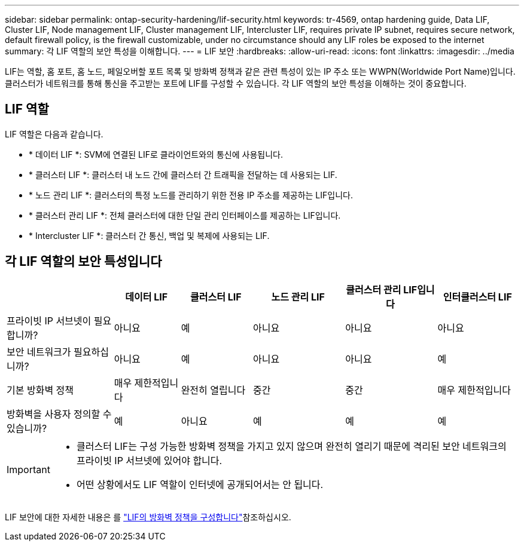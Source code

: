 ---
sidebar: sidebar 
permalink: ontap-security-hardening/lif-security.html 
keywords: tr-4569, ontap hardening guide, Data LIF, Cluster LIF, Node management LIF, Cluster management LIF, Intercluster LIF, requires private IP subnet, requires secure network, default firewall policy, is the firewall customizable, under no circumstance should any LIF roles be exposed to the internet 
summary: 각 LIF 역할의 보안 특성을 이해합니다. 
---
= LIF 보안
:hardbreaks:
:allow-uri-read: 
:icons: font
:linkattrs: 
:imagesdir: ../media


[role="lead"]
LIF는 역할, 홈 포트, 홈 노드, 페일오버할 포트 목록 및 방화벽 정책과 같은 관련 특성이 있는 IP 주소 또는 WWPN(Worldwide Port Name)입니다. 클러스터가 네트워크를 통해 통신을 주고받는 포트에 LIF를 구성할 수 있습니다. 각 LIF 역할의 보안 특성을 이해하는 것이 중요합니다.



== LIF 역할

LIF 역할은 다음과 같습니다.

* * 데이터 LIF *: SVM에 연결된 LIF로 클라이언트와의 통신에 사용됩니다.
* * 클러스터 LIF *: 클러스터 내 노드 간에 클러스터 간 트래픽을 전달하는 데 사용되는 LIF.
* * 노드 관리 LIF *: 클러스터의 특정 노드를 관리하기 위한 전용 IP 주소를 제공하는 LIF입니다.
* * 클러스터 관리 LIF *: 전체 클러스터에 대한 단일 관리 인터페이스를 제공하는 LIF입니다.
* * Intercluster LIF *: 클러스터 간 통신, 백업 및 복제에 사용되는 LIF.




== 각 LIF 역할의 보안 특성입니다

[cols="21%,13%,14%,18%,18%,16%"]
|===
|  | 데이터 LIF | 클러스터 LIF | 노드 관리 LIF | 클러스터 관리 LIF입니다 | 인터클러스터 LIF 


| 프라이빗 IP 서브넷이 필요합니까? | 아니요 | 예 | 아니요 | 아니요 | 아니요 


| 보안 네트워크가 필요하십니까? | 아니요 | 예 | 아니요 | 아니요 | 예 


| 기본 방화벽 정책 | 매우 제한적입니다 | 완전히 열립니다 | 중간 | 중간 | 매우 제한적입니다 


| 방화벽을 사용자 정의할 수 있습니까? | 예 | 아니요 | 예 | 예 | 예 
|===
[IMPORTANT]
====
* 클러스터 LIF는 구성 가능한 방화벽 정책을 가지고 있지 않으며 완전히 열리기 때문에 격리된 보안 네트워크의 프라이빗 IP 서브넷에 있어야 합니다.
* 어떤 상황에서도 LIF 역할이 인터넷에 공개되어서는 안 됩니다.


====
LIF 보안에 대한 자세한 내용은 를 link:../networking/configure_firewall_policies_for_lifs.html["LIF의 방화벽 정책을 구성합니다"]참조하십시오.
